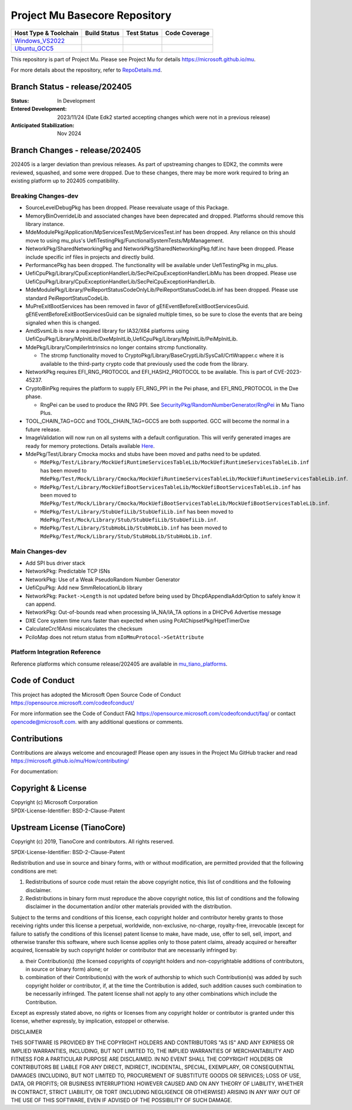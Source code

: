 ==============================
Project Mu Basecore Repository
==============================

============================= ================= =============== ===================
 Host Type & Toolchain        Build Status      Test Status     Code Coverage
============================= ================= =============== ===================
Windows_VS2022_               |WindowsCiBuild|  |WindowsCiTest| |WindowsCiCoverage|
Ubuntu_GCC5_                  |UbuntuCiBuild|   |UbuntuCiTest|  |UbuntuCiCoverage|
============================= ================= =============== ===================

This repository is part of Project Mu.  Please see Project Mu for details https://microsoft.github.io/mu.

For more details about the repository, refer to `RepoDetails.md`_.

.. _`RepoDetails.md`: https://github.com/microsoft/mu_basecore/blob/HEAD/RepoDetails.md

Branch Status - release/202405
==============================

:Status:
  In Development

:Entered Development:
  2023/11/24 (Date Edk2 started accepting changes which were not in a previous release)

:Anticipated Stabilization:
  Nov 2024

Branch Changes - release/202405
===============================

202405 is a larger deviation than previous releases. As part of upstreaming changes to EDK2, the commits were reviewed, squashed, and some were dropped.
Due to these changes, there may be more work required to bring an existing platform up to 202405 compatibility. 

Breaking Changes-dev
--------------------
- SourceLevelDebugPkg has been dropped. Please reevaluate usage of this Package.
- MemoryBinOverrideLib and associated changes have been deprecated and dropped. Platforms should remove this library instance. 
- MdeModulePkg/Application/MpServicesTest/MpServicesTest.inf has been dropped. Any reliance on this should move to using mu_plus's UefiTestingPkg/FunctionalSystemTests/MpManagement.
- NetworkPkg/SharedNetworkingPkg and NetworkPkg/SharedNetworkingPkg.fdf.inc have been dropped. Please include specific inf files in projects and directly build.
- PerformancePkg has been dropped. The functionality will be available under UefiTestingPkg in mu_plus.
- UefiCpuPkg/Library/CpuExceptionHandlerLib/SecPeiCpuExceptionHandlerLibMu has been dropped. Please use UefiCpuPkg/Library/CpuExceptionHandlerLib/SecPeiCpuExceptionHandlerLib.
- MdeModulePkg/Library/PeiReportStatusCodeOnlyLib/PeiReportStatusCodeLib.inf has been dropped. Please use standard PeiReportStatusCodeLib.
- MuPreExitBootServices has been removed in favor of gEfiEventBeforeExitBootServicesGuid. gEfiEventBeforeExitBootServicesGuid can be signaled multiple times, so be sure to close the events that are being signaled when this is changed. 
- AmdSvsmLib is now a required library for IA32/X64 platforms using UefiCpuPkg/Library/MpInitLib/DxeMpInitLib,UefiCpuPkg/Library/MpInitLib/PeiMpInitLib.
- MdePkg/Library/CompilerIntrinsics no longer contains strcmp functionality.

  - The strcmp functionality moved to CryptoPkg/Library/BaseCryptLib/SysCall/CrtWrapper.c where it is available to the third-party crypto code that previously used the code from the library.
- NetworkPkg requires EFI_RNG_PROTOCOL and EFI_HASH2_PROTOCOL to be available. This is part of CVE-2023-45237.
- CryptoBinPkg requires the platform to supply EFI_RNG_PPI in the Pei phase, and EFI_RNG_PROTOCOL in the Dxe phase.

  - RngPei can be used to produce the RNG PPI. See `SecurityPkg/RandomNumberGenerator/RngPei <https://github.com/microsoft/mu_tiano_plus/tree/release/202405/SecurityPkg/RandomNumberGenerator/RngPei/>`_ in Mu Tiano Plus.
- TOOL_CHAIN_TAG=GCC and TOOL_CHAIN_TAG=GCC5 are both supported. GCC will become the normal in a future release.
- ImageValidation will now run on all systems with a default configuration. This will verify generated images are ready for memory protections. Details available `Here <https://github.com/microsoft/mu_basecore/tree/release/202405/.pytool/Plugin/ImageValidation/ReadMe.md>`_.
- MdePkg/Test/Library Cmocka mocks and stubs have been moved and paths need to be updated. 

  - ``MdePkg/Test/Library/MockUefiRuntimeServicesTableLib/MockUefiRuntimeServicesTableLib.inf`` has been moved to ``MdePkg/Test/Mock/Library/Cmocka/MockUefiRuntimeServicesTableLib/MockUefiRuntimeServicesTableLib.inf``.
  - ``MdePkg/Test/Library/MockUefiBootServicesTableLib/MockUefiBootServicesTableLib.inf`` has been moved to ``MdePkg/Test/Mock/Library/Cmocka/MockUefiBootServicesTableLib/MockUefiBootServicesTableLib.inf``.
  - ``MdePkg/Test/Library/StubUefiLib/StubUefiLib.inf`` has been moved to ``MdePkg/Test/Mock/Library/Stub/StubUefiLib/StubUefiLib.inf``.
  - ``MdePkg/Test/Library/StubHobLib/StubHobLib.inf`` has been moved to ``MdePkg/Test/Mock/Library/Stub/StubHobLib/StubHobLib.inf``.

Main Changes-dev
----------------
- Add SPI bus driver stack
- NetworkPkg: Predictable TCP ISNs
- NetworkPkg: Use of a Weak PseudoRandom Number Generator
- UefiCpuPkg: Add new SmmRelocationLib library
- NetworkPkg: ``Packet->Length`` is not updated before being used by Dhcp6AppendIaAddrOption to safely know it can append.
- NetworkPkg: Out-of-bounds read when processing IA_NA/IA_TA options in a DHCPv6 Advertise message
- DXE Core system time runs faster than expected when using PcAtChipsetPkg/HpetTimerDxe
- CalculateCrc16Ansi miscalculates the checksum
- PciIoMap does not return status from ``mIoMmuProtocol->SetAttribute``

Platform Integration Reference
------------------------------
Reference platforms which consume release/202405 are available in `mu_tiano_platforms <https://github.com/microsoft/mu_tiano_platforms>`_.

Code of Conduct
===============

This project has adopted the Microsoft Open Source Code of Conduct https://opensource.microsoft.com/codeofconduct/

For more information see the Code of Conduct FAQ https://opensource.microsoft.com/codeofconduct/faq/
or contact `opencode@microsoft.com <mailto:opencode@microsoft.com>`_. with any additional questions or comments.

Contributions
=============

Contributions are always welcome and encouraged!
Please open any issues in the Project Mu GitHub tracker and read https://microsoft.github.io/mu/How/contributing/

For documentation:

Copyright & License
===================

| Copyright (c) Microsoft Corporation
| SPDX-License-Identifier: BSD-2-Clause-Patent

Upstream License (TianoCore)
============================

Copyright (c) 2019, TianoCore and contributors.  All rights reserved.

SPDX-License-Identifier: BSD-2-Clause-Patent

Redistribution and use in source and binary forms, with or without
modification, are permitted provided that the following conditions are met:

1. Redistributions of source code must retain the above copyright notice,
   this list of conditions and the following disclaimer.

2. Redistributions in binary form must reproduce the above copyright notice,
   this list of conditions and the following disclaimer in the documentation
   and/or other materials provided with the distribution.

Subject to the terms and conditions of this license, each copyright holder
and contributor hereby grants to those receiving rights under this license
a perpetual, worldwide, non-exclusive, no-charge, royalty-free, irrevocable
(except for failure to satisfy the conditions of this license) patent
license to make, have made, use, offer to sell, sell, import, and otherwise
transfer this software, where such license applies only to those patent
claims, already acquired or hereafter acquired, licensable by such copyright
holder or contributor that are necessarily infringed by:

(a) their Contribution(s) (the licensed copyrights of copyright holders and
    non-copyrightable additions of contributors, in source or binary form)
    alone; or

(b) combination of their Contribution(s) with the work of authorship to
    which such Contribution(s) was added by such copyright holder or
    contributor, if, at the time the Contribution is added, such addition
    causes such combination to be necessarily infringed. The patent license
    shall not apply to any other combinations which include the
    Contribution.

Except as expressly stated above, no rights or licenses from any copyright
holder or contributor is granted under this license, whether expressly, by
implication, estoppel or otherwise.

DISCLAIMER

THIS SOFTWARE IS PROVIDED BY THE COPYRIGHT HOLDERS AND CONTRIBUTORS "AS IS"
AND ANY EXPRESS OR IMPLIED WARRANTIES, INCLUDING, BUT NOT LIMITED TO, THE
IMPLIED WARRANTIES OF MERCHANTABILITY AND FITNESS FOR A PARTICULAR PURPOSE
ARE DISCLAIMED. IN NO EVENT SHALL THE COPYRIGHT HOLDERS OR CONTRIBUTORS BE
LIABLE FOR ANY DIRECT, INDIRECT, INCIDENTAL, SPECIAL, EXEMPLARY, OR
CONSEQUENTIAL DAMAGES (INCLUDING, BUT NOT LIMITED TO, PROCUREMENT OF
SUBSTITUTE GOODS OR SERVICES; LOSS OF USE, DATA, OR PROFITS; OR BUSINESS
INTERRUPTION) HOWEVER CAUSED AND ON ANY THEORY OF LIABILITY, WHETHER IN
CONTRACT, STRICT LIABILITY, OR TORT (INCLUDING NEGLIGENCE OR OTHERWISE)
ARISING IN ANY WAY OUT OF THE USE OF THIS SOFTWARE, EVEN IF ADVISED OF THE
POSSIBILITY OF SUCH DAMAGE.

.. ===================================================================
.. This is a bunch of directives to make the README file more readable
.. ===================================================================

.. CoreCI

.. _Windows_VS2022: https://dev.azure.com/projectmu/mu/_build/latest?definitionId=39&&branchName=release%2F202405
.. |WindowsCiBuild| image:: https://dev.azure.com/projectmu/mu/_apis/build/status/CI/Mu%20Basecore%20CI%20VS2019?branchName=release%2F202405
.. |WindowsCiTest| image:: https://img.shields.io/azure-devops/tests/projectmu/mu/39.svg
.. |WindowsCiCoverage| image:: https://img.shields.io/badge/coverage-coming_soon-blue

.. _Ubuntu_GCC5: https://dev.azure.com/projectmu/mu/_build/latest?definitionId=40&branchName=release%2F202405
.. |UbuntuCiBuild| image:: https://dev.azure.com/projectmu/mu/_apis/build/status/CI/Mu%20Basecore%20CI%20Ubuntu%20GCC5?branchName=release%2F202405
.. |UbuntuCiTest| image:: https://img.shields.io/azure-devops/tests/projectmu/mu/40.svg
.. |UbuntuCiCoverage| image:: https://img.shields.io/badge/coverage-coming_soon-blue

.. |build_status_windows| image:: https://dev.azure.com/projectmu/mu/_apis/build/status/CI/Mu%20Basecore%20CI%20VS2019?branchName=release%2F202405
